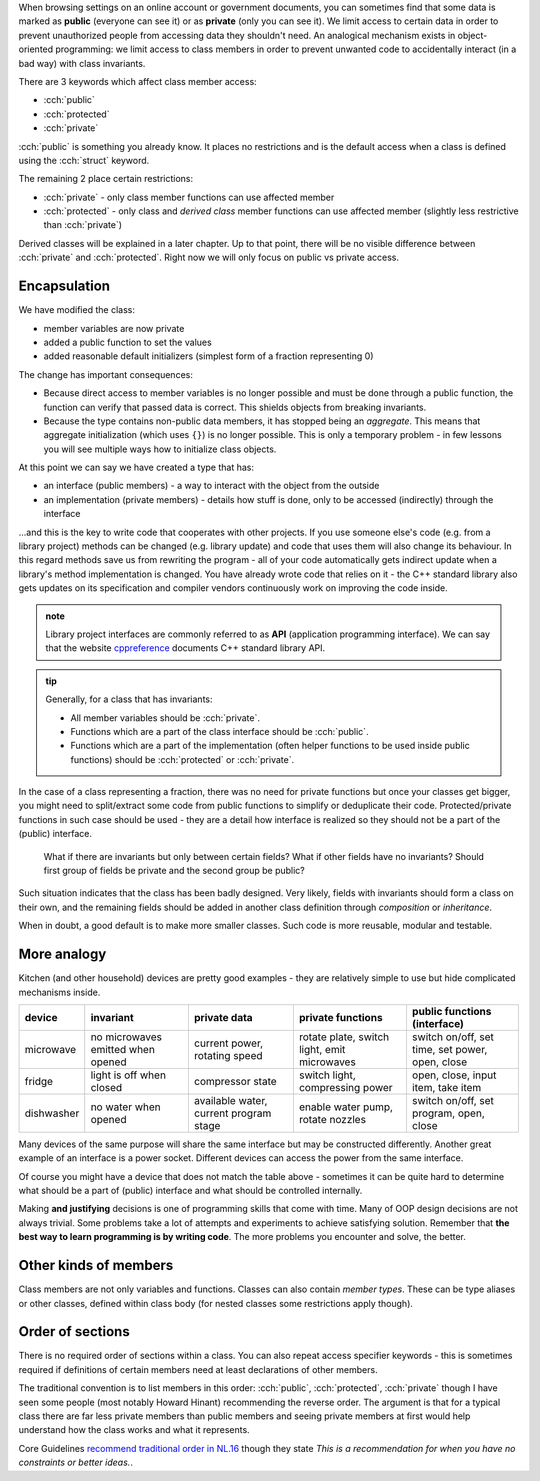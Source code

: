 .. title: 03 - access specifiers
.. slug: index
.. description: introduction to encapsulation
.. author: Xeverous

When browsing settings on an online account or government documents, you can sometimes find that some data is marked as **public** (everyone can see it) or as **private** (only you can see it). We limit access to certain data in order to prevent unauthorized people from accessing data they shouldn't need. An analogical mechanism exists in object-oriented programming: we limit access to class members in order to prevent unwanted code to accidentally interact (in a bad way) with class invariants.

There are 3 keywords which affect class member access:

- :cch:`public`
- :cch:`protected`
- :cch:`private`

:cch:`public` is something you already know. It places no restrictions and is the default access when a class is defined using the :cch:`struct` keyword.

The remaining 2 place certain restrictions:

- :cch:`private` - only class member functions can use affected member
- :cch:`protected` - only class and *derived class* member functions can use affected member (slightly less restrictive than :cch:`private`)

Derived classes will be explained in a later chapter. Up to that point, there will be no visible difference between :cch:`private` and :cch:`protected`. Right now we will only focus on public vs private access.

Encapsulation
#############

We have modified the class:

- member variables are now private
- added a public function to set the values
- added reasonable default initializers (simplest form of a fraction representing 0)

.. cch::
    :code_path: encapsulation.cpp
    :color_path: encapsulation.color

The change has important consequences:

- Because direct access to member variables is no longer possible and must be done through a public function, the function can verify that passed data is correct. This shields objects from breaking invariants.
- Because the type contains non-public data members, it has stopped being an *aggregate*. This means that aggregate initialization (which uses ``{}``) is no longer possible. This is only a temporary problem - in few lessons you will see multiple ways how to initialize class objects.

At this point we can say we have created a type that has:

- an interface (public members) - a way to interact with the object from the outside
- an implementation (private members) - details how stuff is done, only to be accessed (indirectly) through the interface

...and this is the key to write code that cooperates with other projects. If you use someone else's code (e.g. from a library project) methods can be changed (e.g. library update) and code that uses them will also change its behaviour. In this regard methods save us from rewriting the program - all of your code automatically gets indirect update when a library's method implementation is changed. You have already wrote code that relies on it - the C++ standard library also gets updates on its specification and compiler vendors continuously work on improving the code inside.

.. admonition:: note
    :class: note

    Library project interfaces are commonly referred to as **API** (application programming interface). We can say that the website `cppreference <https://en.cppreference.com/>`_ documents C++ standard library API.

.. admonition:: tip
    :class: tip

    Generally, for a class that has invariants:

    - All member variables should be :cch:`private`.
    - Functions which are a part of the class interface should be :cch:`public`.
    - Functions which are a part of the implementation (often helper functions to be used inside public functions) should be :cch:`protected` or :cch:`private`.

In the case of a class representing a fraction, there was no need for private functions but once your classes get bigger, you might need to split/extract some code from public functions to simplify or deduplicate their code. Protected/private functions in such case should be used - they are a detail how interface is realized so they should not be a part of the (public) interface.

    What if there are invariants but only between certain fields? What if other fields have no invariants? Should first group of fields be private and the second group be public?

Such situation indicates that the class has been badly designed. Very likely, fields with invariants should form a class on their own, and the remaining fields should be added in another class definition through *composition* or *inheritance*.

When in doubt, a good default is to make more smaller classes. Such code is more reusable, modular and testable.

More analogy
############

Kitchen (and other household) devices are pretty good examples - they are relatively simple to use but hide complicated mechanisms inside.

.. list-table::
   :header-rows: 1

   * - device
     - invariant
     - private data
     - private functions
     - public functions (interface)
   * - microwave
     - no microwaves emitted when opened
     - current power, rotating speed
     - rotate plate, switch light, emit microwaves
     - switch on/off, set time, set power, open, close
   * - fridge
     - light is off when closed
     - compressor state
     - switch light, compressing power
     - open, close, input item, take item
   * - dishwasher
     - no water when opened
     - available water, current program stage
     - enable water pump, rotate nozzles
     - switch on/off, set program, open, close

Many devices of the same purpose will share the same interface but may be constructed differently. Another great example of an interface is a power socket. Different devices can access the power from the same interface.

Of course you might have a device that does not match the table above - sometimes it can be quite hard to determine what should be a part of (public) interface and what should be controlled internally.

Making **and justifying** decisions is one of programming skills that come with time. Many of OOP design decisions are not always trivial. Some problems take a lot of attempts and experiments to achieve satisfying solution. Remember that **the best way to learn programming is by writing code**. The more problems you encounter and solve, the better.

Other kinds of members
######################

Class members are not only variables and functions. Classes can also contain *member types*. These can be type aliases or other classes, defined within class body (for nested classes some restrictions apply though).

.. TOEXAMPLE mb something with member container_type?

Order of sections
#################

There is no required order of sections within a class. You can also repeat access specifier keywords - this is sometimes required if definitions of certain members need at least declarations of other members.

The traditional convention is to list members in this order: :cch:`public`, :cch:`protected`, :cch:`private` though I have seen some people (most notably Howard Hinant) recommending the reverse order. The argument is that for a typical class there are far less private members than public members and seeing private members at first would help understand how the class works and what it represents.

Core Guidelines `recommend traditional order in NL.16 <https://isocpp.github.io/CppCoreGuidelines/CppCoreGuidelines#Rl-order>`_ though they state *This is a recommendation for when you have no constraints or better ideas.*.
